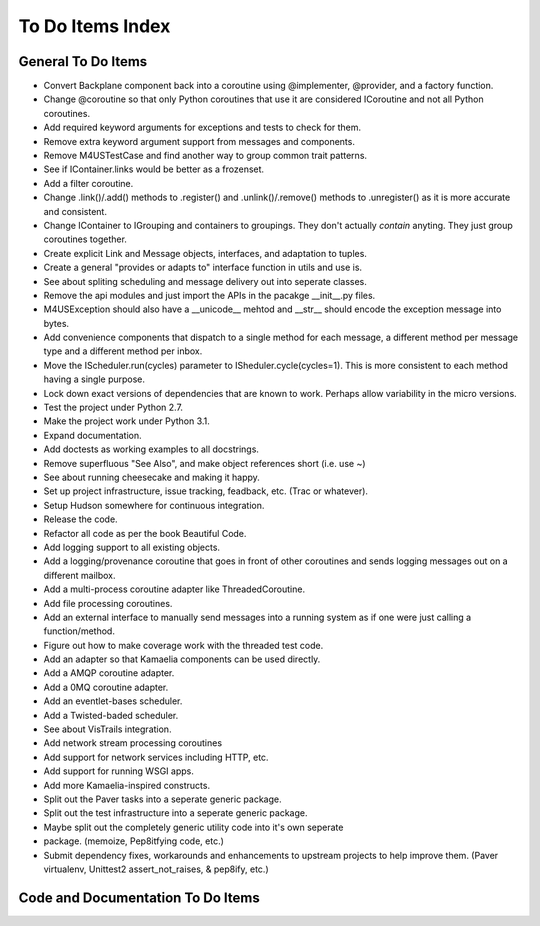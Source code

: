 .. This file is part of Message For You Sir (m4us).
.. Copyright © 2010 Krys Lawrence
..
.. Message For You Sir is free software: you can redistribute it and/or modify
.. it under the terms of the GNU Affero General Public License as published by
.. the Free Software Foundation, either version 3 of the License, or (at your
.. option) any later version.
..
.. Message For You Sir is distributed in the hope that it will be useful, but
.. WITHOUT ANY WARRANTY; without even the implied warranty of MERCHANTABILITY
.. or FITNESS FOR A PARTICULAR PURPOSE.  See the GNU Affero General Public
.. License for more details.
..
.. You should have received a copy of the GNU Affero General Public License
.. along with Message For You Sir.  If not, see <http://www.gnu.org/licenses/>.

.. _todo:

To Do Items Index
=================

General To Do Items
-------------------

- Convert Backplane component back into a coroutine using @implementer,
  @provider, and a factory function.
- Change @coroutine so that only Python coroutines that use it are considered
  ICoroutine and not all Python coroutines.
- Add required keyword arguments for exceptions and tests to check for them.
- Remove extra keyword argument support from messages and components.
- Remove M4USTestCase and find another way to group common trait patterns.
- See if IContainer.links would be better as a frozenset.
- Add a filter coroutine.
- Change .link()/.add() methods to .register() and .unlink()/.remove() methods
  to .unregister() as it is more accurate and consistent.
- Change IContainer to IGrouping and containers to groupings.  They don't
  actually *contain* anyting.  They just group coroutines together.
- Create explicit Link and Message objects, interfaces, and adaptation to
  tuples.
- Create a general "provides or adapts to" interface function in utils and use
  is.
- See about spliting scheduling and message delivery out into seperate classes.
- Remove the api modules and just import the APIs in the pacakge __init__.py
  files.
- M4USException should also have a __unicode__ mehtod and __str__ should encode
  the exception message into bytes.
- Add convenience components that dispatch to a single method for each message,
  a different method per message type and a different method per inbox.
- Move the IScheduler.run(cycles) parameter to ISheduler.cycle(cycles=1).  This
  is more consistent to each method having a single purpose.
- Lock down exact versions of dependencies that are known to work.  Perhaps
  allow variability in the micro versions.
- Test the project under Python 2.7.
- Make the project work under Python 3.1.
- Expand documentation.
- Add doctests as working examples to all docstrings.
- Remove superfluous "See Also", and make object references short (i.e. use ~)
- See about running cheesecake and making it happy.
- Set up project infrastructure, issue tracking, feadback, etc. (Trac or
  whatever).
- Setup Hudson somewhere for continuous integration.
- Release the code.
- Refactor all code as per the book Beautiful Code.
- Add logging support to all existing objects.
- Add a logging/provenance coroutine that goes in front of other coroutines and
  sends logging messages out on a different mailbox.
- Add a multi-process coroutine adapter like ThreadedCoroutine.
- Add file processing coroutines.
- Add an external interface to manually send messages into a running system as
  if one were just calling a function/method.
- Figure out how to make coverage work with the threaded test code.
- Add an adapter so that  Kamaelia components can be used directly.
- Add a AMQP coroutine adapter.
- Add a 0MQ coroutine adapter.
- Add an eventlet-bases scheduler.
- Add a Twisted-baded scheduler.
- See about VisTrails integration.
- Add network stream processing coroutines
- Add support for network services including HTTP, etc.
- Add support for running WSGI apps.
- Add more Kamaelia-inspired constructs.
- Split out the Paver tasks into a seperate generic package.
- Split out the test infrastructure into a seperate generic package.
- Maybe split out the completely generic utility code into it's own seperate
- package.  (memoize, Pep8itfying code, etc.)
- Submit dependency fixes, workarounds and enhancements to upstream projects to
  help improve them. (Paver virtualenv, Unittest2 assert_not_raises, & pep8ify,
  etc.)

Code and Documentation To Do Items
----------------------------------

.. todolist::
